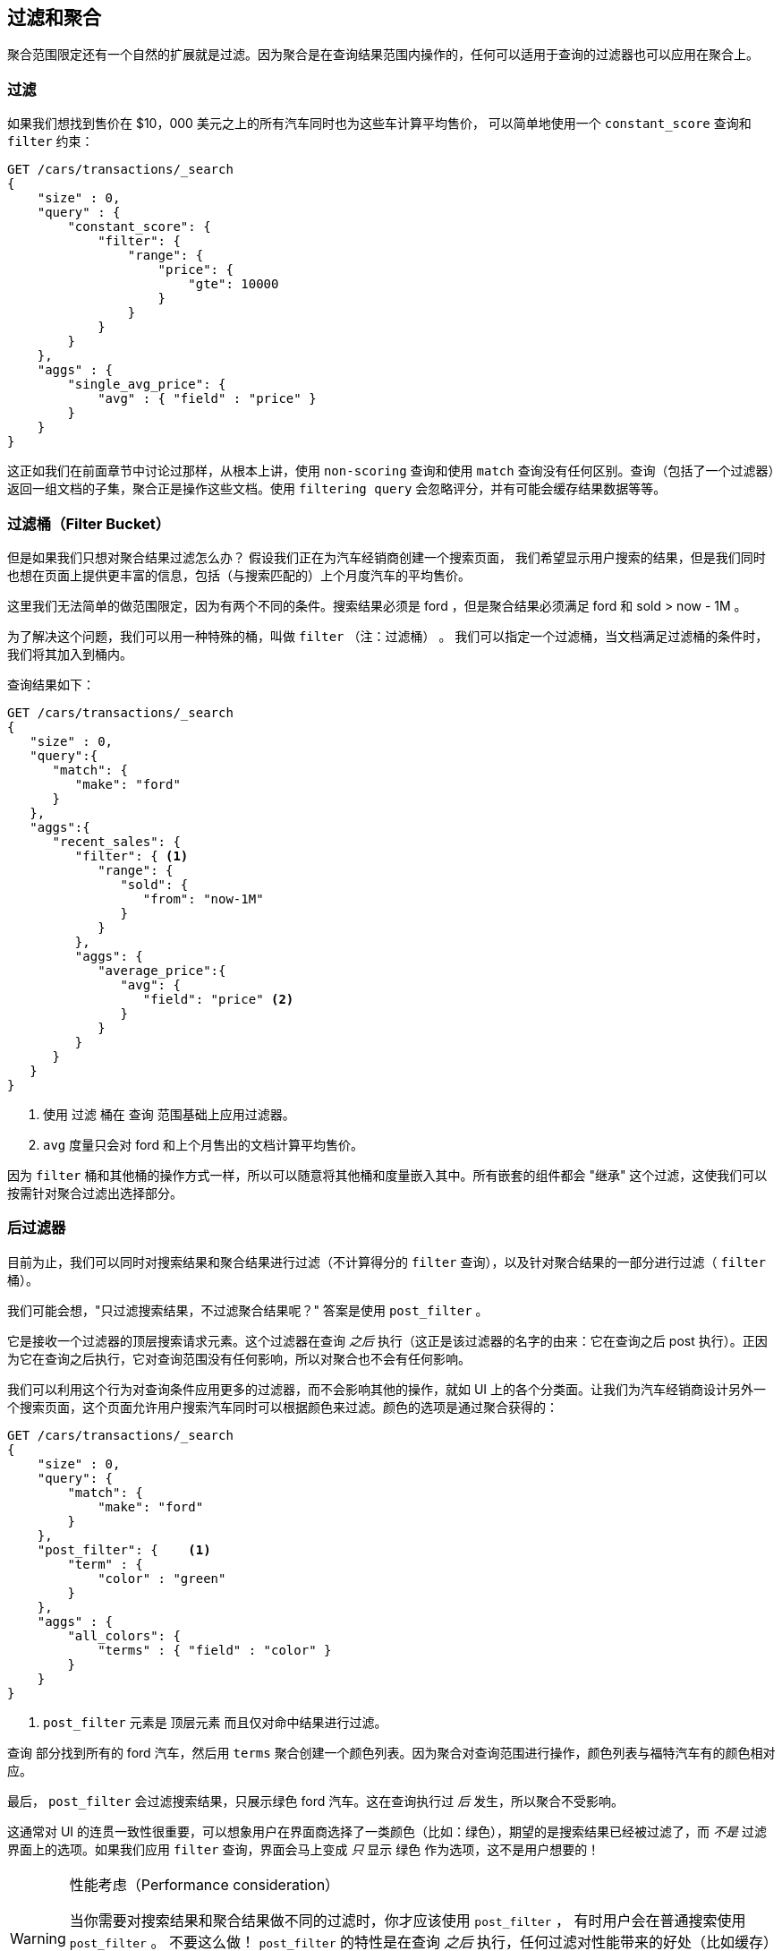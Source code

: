 [[_filtering_queries_and_aggregations]]
== 过滤和聚合

聚合范围限定还有一个自然的扩展就是过滤。因为聚合是在查询结果范围内操作的，任何可以适用于查询的过滤器也可以应用在聚合上。

[float="true"]
=== 过滤
如果我们想找到售价在 $10，000 美元之上的所有汽车同时也为这些车计算平均售价，((("filtering", "serch query results")))((("filtering query")))
((("queries"))) 可以简单地使用一个 `constant_score` 查询和 `filter` 约束：

[source,js]
--------------------------------------------------
GET /cars/transactions/_search
{
    "size" : 0,
    "query" : {
        "constant_score": {
            "filter": {
                "range": {
                    "price": {
                        "gte": 10000
                    }
                }
            }
        }
    },
    "aggs" : {
        "single_avg_price": {
            "avg" : { "field" : "price" }
        }
    }
}
--------------------------------------------------
// SENSE: 300_Aggregations/45_filtering.json

这正如我们在前面章节中讨论过那样，从根本上讲，使用 `non-scoring` 查询和使用 `match` 查询没有任何区别。查询（包括了一个过滤器）返回一组文档的子集，聚合正是操作这些文档。使用 `filtering query` 会忽略评分，并有可能会缓存结果数据等等。

[float="true"]
=== 过滤桶（Filter Bucket）

但是如果我们只想对聚合结果过滤怎么办？((("filtering", "aggregation results, not the query")))((("aggregations", "filtering just aggregations"))) 假设我们正在为汽车经销商创建一个搜索页面，
我们希望显示用户搜索的结果，但是我们同时也想在页面上提供更丰富的信息，包括（与搜索匹配的）上个月度汽车的平均售价。

这里我们无法简单的做范围限定，因为有两个不同的条件。搜索结果必须是 +ford+ ，但是聚合结果必须满足 +ford+
和 +sold > now - 1M+ 。

为了解决这个问题，我们可以用一种特殊的桶，叫做 `filter` （注：过滤桶） 。((("filter bucket")))((("buckets", "filter"))) 我们可以指定一个过滤桶，当文档满足过滤桶的条件时，我们将其加入到桶内。

查询结果如下：

[source,js]
--------------------------------------------------
GET /cars/transactions/_search
{
   "size" : 0,
   "query":{
      "match": {
         "make": "ford"
      }
   },
   "aggs":{
      "recent_sales": {
         "filter": { <1>
            "range": {
               "sold": {
                  "from": "now-1M"
               }
            }
         },
         "aggs": {
            "average_price":{
               "avg": {
                  "field": "price" <2>
               }
            }
         }
      }
   }
}
--------------------------------------------------
// SENSE: 300_Aggregations/45_filtering.json
<1> 使用 `过滤` 桶在 `查询` 范围基础上应用过滤器。
<2> `avg` 度量只会对 +ford+ 和上个月售出的文档计算平均售价。

因为 `filter` 桶和其他桶的操作方式一样，所以可以随意将其他桶和度量嵌入其中。所有嵌套的组件都会 "继承" 这个过滤，这使我们可以按需针对聚合过滤出选择部分。

[float="true"]
=== 后过滤器

目前为止，我们可以同时对搜索结果和聚合结果进行过滤（不计算得分的 `filter` 查询），以及针对聚合结果的一部分进行过滤（ `filter` 桶）。

我们可能会想，"只过滤搜索结果，不过滤聚合结果呢？"((("filtering", "search results, not the aggregation")))((("post filter"))) 答案是使用 `post_filter` 。

它是接收一个过滤器的顶层搜索请求元素。这个过滤器在查询 _之后_ 执行（这正是该过滤器的名字的由来：它在查询之后 +post+ 执行）。正因为它在查询之后执行，它对查询范围没有任何影响，所以对聚合也不会有任何影响。

我们可以利用这个行为对查询条件应用更多的过滤器，而不会影响其他的操作，就如 UI 上的各个分类面。让我们为汽车经销商设计另外一个搜索页面，这个页面允许用户搜索汽车同时可以根据颜色来过滤。颜色的选项是通过聚合获得的：


[source,js]
--------------------------------------------------
GET /cars/transactions/_search
{
    "size" : 0,
    "query": {
        "match": {
            "make": "ford"
        }
    },
    "post_filter": {    <1>
        "term" : {
            "color" : "green"
        }
    },
    "aggs" : {
        "all_colors": {
            "terms" : { "field" : "color" }
        }
    }
}
--------------------------------------------------
// SENSE: 300_Aggregations/45_filtering.json
<1> `post_filter` 元素是 +顶层元素+ 而且仅对命中结果进行过滤。

`查询` 部分找到所有的 +ford+ 汽车，然后用 `terms` 聚合创建一个颜色列表。因为聚合对查询范围进行操作，颜色列表与福特汽车有的颜色相对应。

最后， `post_filter` 会过滤搜索结果，只展示绿色 +ford+ 汽车。这在查询执行过 _后_ 发生，所以聚合不受影响。

这通常对 UI 的连贯一致性很重要，可以想象用户在界面商选择了一类颜色（比如：绿色），期望的是搜索结果已经被过滤了，而 _不是_ 过滤界面上的选项。如果我们应用 `filter` 查询，界面会马上变成 _只_ 显示 +绿色+ 作为选项，这不是用户想要的！

[WARNING]
.性能考虑（Performance consideration）
====
当你需要对搜索结果和聚合结果做不同的过滤时，你才应该使用 `post_filter` ，((("post filter", "performance and"))) 有时用户会在普通搜索使用 `post_filter` 。
不要这么做！ `post_filter` 的特性是在查询 _之后_ 执行，任何过滤对性能带来的好处（比如缓存）都会完全失去。

 `post_filter` 应该只在我们需要不同过滤时，只与聚合一起使用。
====

[float="true"]
=== 小结（Recap）

选择合适类型的过滤（如：搜索命中、聚合或两者兼有）通常和我们期望如何表现用户交互有关。选择合适的过滤器（或组合）取决于我们期望如何将结果呈现给用户。

 - 在 `filter` 过滤中的 `non-scoring` 查询，同时影响搜索结果和聚合结果。
 - `filter` 桶影响聚合。
 - `post_filter` 只影响搜索结果。
